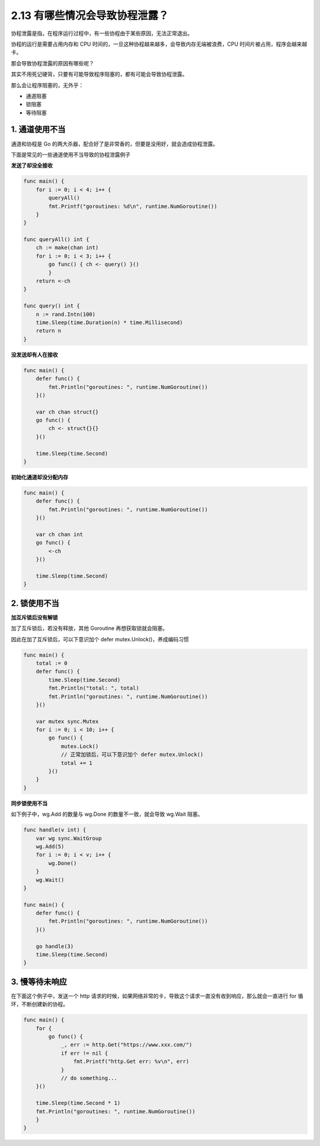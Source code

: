 2.13 有哪些情况会导致协程泄露？
===============================

协程泄露是指，在程序运行过程中，有一些协程由于某些原因，无法正常退出。

协程的运行是需要占用内存和 CPU
时间的，一旦这种协程越来越多，会导致内存无端被浪费，CPU
时间片被占用，程序会越来越卡。

那会导致协程泄露的原因有哪些呢？

其实不用死记硬背，只要有可能导致程序阻塞的，都有可能会导致协程泄露。

那么会让程序阻塞的，无外乎：

-  通道阻塞
-  锁阻塞
-  等待阻塞

1. 通道使用不当
---------------

通道和协程是 Go
的两大杀器，配合好了是非常香的，但要是没用好，就会造成协程泄露。

下面是常见的一些通道使用不当导致的协程泄露例子

**发送了却没全接收**

.. code:: go

   func main() {
       for i := 0; i < 4; i++ {
           queryAll()
           fmt.Printf("goroutines: %d\n", runtime.NumGoroutine())
       }
   }

   func queryAll() int {
       ch := make(chan int)
       for i := 0; i < 3; i++ {
           go func() { ch <- query() }()
           }
       return <-ch
   }

   func query() int {
       n := rand.Intn(100)
       time.Sleep(time.Duration(n) * time.Millisecond)
       return n
   }

**没发送却有人在接收**

.. code:: go

   func main() {
       defer func() {
           fmt.Println("goroutines: ", runtime.NumGoroutine())
       }()

       var ch chan struct{}
       go func() {
           ch <- struct{}{}
       }()
       
       time.Sleep(time.Second)
   }

**初始化通道却没分配内存**

.. code:: go

   func main() {
       defer func() {
           fmt.Println("goroutines: ", runtime.NumGoroutine())
       }()

       var ch chan int
       go func() {
           <-ch
       }()
       
       time.Sleep(time.Second)
   }

2. 锁使用不当
-------------

**加互斥锁后没有解锁**

加了互斥锁后，若没有释放，其他 Goroutine 再想获取锁就会阻塞。

因此在加了互斥锁后，可以下意识加个 defer mutex.Unlock()，养成编码习惯

.. code:: go

   func main() {
       total := 0
       defer func() {
           time.Sleep(time.Second)
           fmt.Println("total: ", total)
           fmt.Println("goroutines: ", runtime.NumGoroutine())
       }()

       var mutex sync.Mutex
       for i := 0; i < 10; i++ {
           go func() {
               mutex.Lock()  
               // 正常加锁后，可以下意识加个 defer mutex.Unlock()
               total += 1
           }()
       }
   }

**同步锁使用不当**

如下例子中，wg.Add 的数量与 wg.Done 的数量不一致，就会导致 wg.Wait
阻塞。

.. code:: go

   func handle(v int) {
       var wg sync.WaitGroup
       wg.Add(5)
       for i := 0; i < v; i++ {
           wg.Done()
       }
       wg.Wait()
   }

   func main() {
       defer func() {
           fmt.Println("goroutines: ", runtime.NumGoroutine())
       }()

       go handle(3)
       time.Sleep(time.Second)
   }

3. 慢等待未响应
---------------

在下面这个例子中，发送一个 http
请求的时候，如果网络非常的卡，导致这个请求一直没有收到响应，那么就会一直进行
for 循环，不断创建新的协程。

.. code:: go

   func main() {
       for {
           go func() {
               _, err := http.Get("https://www.xxx.com/")
               if err != nil {
                   fmt.Printf("http.Get err: %v\n", err)
               }
               // do something...
       }()

       time.Sleep(time.Second * 1)
       fmt.Println("goroutines: ", runtime.NumGoroutine())
       }
   }
